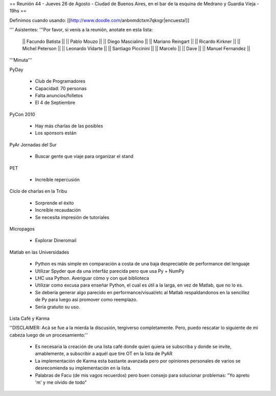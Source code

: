 == Reunión 44 - Jueves 26 de Agosto - Ciudad de Buenos Aires, en el bar de la esquina de Medrano y Guardia Vieja - 19hs ==

Definimos cuando usando: [[http://www.doodle.com/anbnmdctxm7qkxgr|encuesta!]]

''' Asistentes: '''Por favor, si venís a la reunión, anotate en esta lista:

  || Facundo Batista ||
  || Pablo Mouzo ||
  || Diego Mascialino ||
  || Mariano Reingart ||
  || Ricardo Kirkner ||
  || Michel Peterson ||
  || Leonardo Vidarte ||
  || Santiago Piccinini ||
  || Marcelo ||
  || Dave ||
  || Manuel Fernandez ||


'''Minuta'''


PyDay

 * Club de Programadores
 * Capacidad: 70 personas
 * Falta anuncios/folletos
 * El 4 de Septiembre

PyCon 2010

 * Hay más charlas de las posibles
 * Los sponsors están

PyAr Jornadas del Sur

 * Buscar gente que viaje para organizar el stand

PET

 * Increíble repercusión

Ciclo de charlas en la Tribu

 * Sorprende el éxito
 * Increíble recaudación
 * Se necesita impresión de tutoriales

Micropagos

 * Explorar Dineromail

Matlab en las Universidades

 * Python es más simple en comparación a costa de una baja despreciable de performance del lenguaje
 * Utilizar Spyder que da una interfáz parecida pero que usa Py + NumPy
 * LHC usa Python. Averiguar cómo y con qué biblioteca
 * Utilizar como excusa para enseñar Python, el cual es útil a la larga, en vez de Matlab, que no lo es.
 * Se debería generar algo parecido en performance/visual/etc al Matlab respaldandonos en la sencillez de Py para luego así promover como reemplazo.
 * Sería gratuito su uso.

Lista Café y Karma

''DISCLAIMER: Acá se fue a la mierda la discusión, tergiverso completamente. Pero, puedo rescatar lo siguiente de mi cabeza luego de un procesamiento:''

 * Es necesaria la creación de una lista café donde quien quiera se subscriba y donde se invite, amablemente, a subscribir a aquél que tire OT en la lista de PyAR
 * La implementación de Karma esta bastante avanzada pero por opiniones personales de varios se desrecomienda su implementación en la lista.
 * Palabras de Facu (de mis vagos recuerdos) pero buen consejo para solucionar problemas: "Yo apreto 'm' y me olvido de todo"
